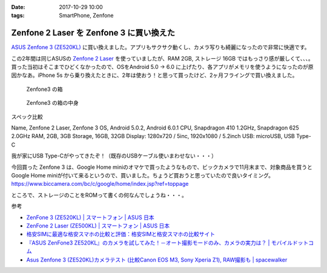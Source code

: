 :date: 2017-10-29 10:00
:tags: SmartPhone, Zenfone

=========================================
Zenfone 2 Laser を Zenfone 3 に買い換えた
=========================================

`ASUS Zenfone 3 (ZE520KL)`_ に買い換えました。アプリもサクサク動くし、カメラ写りも綺麗になったので非常に快適です。

この2年間は同じASUSの `Zenfone 2 Laser`_ を使っていましたが、RAM 2GB, ストレージ 16GB ではもっさり感が厳しくて、、、。買った当初はそこまでひどくなかったので、OSをAndroid 5.0 -> 6.0 に上げたり、各アプリがメモリを使うようになったのが原因かなあ。iPhone 5s から乗り換えたときに、2年は使おう！と思って買ったけど、2ヶ月フライングで買い換えました。


.. _ASUS Zenfone 3 (ZE520KL): https://www.asus.com/jp/Phone/ZenFone-3-ZE520KL/
.. _Zenfone 2 Laser: https://www.asus.com/jp/Phone/ZenFone-2-Laser-ZE500KL/Features/


.. figure:: zenfone3.jpg

   Zenfone3 の箱

.. figure:: zenfone3-accessory.jpg

   Zenfone3 の箱の中身

スペック比較

.. csv-table:: 
  :header-rows: 1
  :stub-clumns: 1

Name, Zenfone 2 Laser, Zenfone 3
OS, Android 5.0.2, Android 6.0.1
CPU, Snapdragon 410 1.2GHz, Snapdragon 625 2.0GHz
RAM, 2GB, 3GB
Storage, 16GB, 32GB
Display: 1280x720 / 5inc, 1920x1080 / 5.2inch
USB: microUSB, USB Type-C

我が家にUSB Type-Cがやってきたぞ！（既存のUSBケーブル使いまわせない・・・）


今回買った Zenfone 3 は、Google Home miniのオマケで買ったようなもので、ビックカメラで11月末まで、対象商品を買うと Google Home miniが付いて来るというので、買いました。ちょうど買おうと思っていたので良いタイミング。
https://www.biccamera.com/bc/c/google/home/index.jsp?ref=toppage

ところで、ストレージのことをROMって書くの何なんでしょうね・・・。


参考

- `ZenFone 3 (ZE520KL) | スマートフォン | ASUS 日本 <https://www.asus.com/jp/Phone/ZenFone-3-ZE520KL/>`__
- `ZenFone 2 Laser (ZE500KL) | スマートフォン | ASUS 日本 <https://www.asus.com/jp/Phone/ZenFone-2-Laser-ZE500KL/>`__
- `格安SIMに最適な格安スマホの比較と評価：格安SIMと格安スマホの比較サイト <http://kakuyasu-sim.jp/kakuyasu-smartphone>`__
- `『ASUS ZenFone3 ZE520KL』のカメラを試してみた！－オート撮影モードのみ、カメラの実力は？ | モバイルドットコム <https://www.mobile-com.net/entry/asus-zenfone3-ze520kl-camera/>`__
- `Asus Zenfone 3 (ZE520KL)カメラテスト (比較Canon EOS M3, Sony Xperia Z1), RAW撮影も | spacewalker <https://www.spacewalker.jp/mt/spacewalker/archives/13991>`__

